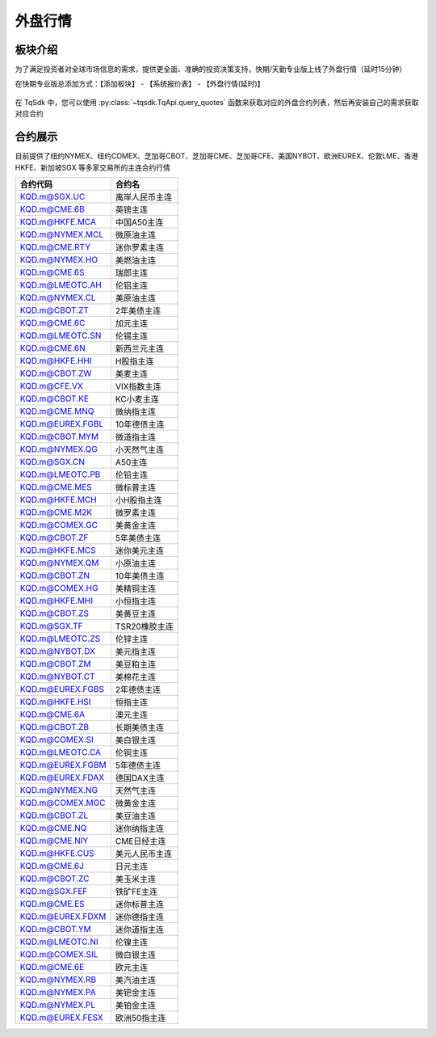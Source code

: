 .. _kqd_symbol:

外盘行情
==================================================
板块介绍
--------------------------------------------------
为了满足投资者对全球市场信息的需求，提供更全面、准确的投资决策支持，快期/天勤专业版上线了外盘行情（延时15分钟）

在快期专业版总添加方式：【添加板块】 - 【系统报价表】 - 【外盘行情(延时)】

.. figure:: /images/foreign01.png

在 TqSdk 中，您可以使用 :py:class:`~tqsdk.TqApi.query_quotes` 函数来获取对应的外盘合约列表，然后再安装自己的需求获取对应合约


合约展示
--------------------------------------------------
目前提供了纽约NYMEX、纽约COMEX、芝加哥CBOT、芝加哥CME、芝加哥CFE、美国NYBOT、欧洲EUREX、伦敦LME、香港HKFE、新加坡SGX 等多家交易所的主连合约行情

+------------------+---------------------+
| 合约代码         | 合约名              |
+==================+=====================+
| KQD.m@SGX.UC     | 离岸人民币主连      |
+------------------+---------------------+
| KQD.m@CME.6B     | 英镑主连            |
+------------------+---------------------+
| KQD.m@HKFE.MCA   | 中国A50主连         |
+------------------+---------------------+
| KQD.m@NYMEX.MCL  | 微原油主连          |
+------------------+---------------------+
| KQD.m@CME.RTY    | 迷你罗素主连        |
+------------------+---------------------+
| KQD.m@NYMEX.HO   | 美燃油主连          |
+------------------+---------------------+
| KQD.m@CME.6S     | 瑞郎主连            |
+------------------+---------------------+
| KQD.m@LMEOTC.AH  | 伦铝主连            |
+------------------+---------------------+
| KQD.m@NYMEX.CL   | 美原油主连          |
+------------------+---------------------+
| KQD.m@CBOT.ZT    | 2年美债主连         |
+------------------+---------------------+
| KQD.m@CME.6C     | 加元主连            |
+------------------+---------------------+
| KQD.m@LMEOTC.SN  | 伦锡主连            |
+------------------+---------------------+
| KQD.m@CME.6N     | 新西兰元主连        |
+------------------+---------------------+
| KQD.m@HKFE.HHI   | H股指主连           |
+------------------+---------------------+
| KQD.m@CBOT.ZW    | 美麦主连            |
+------------------+---------------------+
| KQD.m@CFE.VX     | VIX指数主连         |
+------------------+---------------------+
| KQD.m@CBOT.KE    | KC小麦主连          |
+------------------+---------------------+
| KQD.m@CME.MNQ    | 微纳指主连          |
+------------------+---------------------+
| KQD.m@EUREX.FGBL | 10年德债主连        |
+------------------+---------------------+
| KQD.m@CBOT.MYM   | 微道指主连          |
+------------------+---------------------+
| KQD.m@NYMEX.QG   | 小天然气主连        |
+------------------+---------------------+
| KQD.m@SGX.CN     | A50主连             |
+------------------+---------------------+
| KQD.m@LMEOTC.PB  | 伦铅主连            |
+------------------+---------------------+
| KQD.m@CME.MES    | 微标普主连          |
+------------------+---------------------+
| KQD.m@HKFE.MCH   | 小H股指主连         |
+------------------+---------------------+
| KQD.m@CME.M2K    | 微罗素主连          |
+------------------+---------------------+
| KQD.m@COMEX.GC   | 美黄金主连          |
+------------------+---------------------+
| KQD.m@CBOT.ZF    | 5年美债主连         |
+------------------+---------------------+
| KQD.m@HKFE.MCS   | 迷你美元主连        |
+------------------+---------------------+
| KQD.m@NYMEX.QM   | 小原油主连          |
+------------------+---------------------+
| KQD.m@CBOT.ZN    | 10年美债主连        |
+------------------+---------------------+
| KQD.m@COMEX.HG   | 美精铜主连          |
+------------------+---------------------+
| KQD.m@HKFE.MHI   | 小恒指主连          |
+------------------+---------------------+
| KQD.m@CBOT.ZS    | 美黄豆主连          |
+------------------+---------------------+
| KQD.m@SGX.TF     | TSR20橡胶主连       |
+------------------+---------------------+
| KQD.m@LMEOTC.ZS  | 伦锌主连            |
+------------------+---------------------+
| KQD.m@NYBOT.DX   | 美元指主连          |
+------------------+---------------------+
| KQD.m@CBOT.ZM    | 美豆粕主连          |
+------------------+---------------------+
| KQD.m@NYBOT.CT   | 美棉花主连          |
+------------------+---------------------+
| KQD.m@EUREX.FGBS | 2年德债主连         |
+------------------+---------------------+
| KQD.m@HKFE.HSI   | 恒指主连            |
+------------------+---------------------+
| KQD.m@CME.6A     | 澳元主连            |
+------------------+---------------------+
| KQD.m@CBOT.ZB    | 长期美债主连        |
+------------------+---------------------+
| KQD.m@COMEX.SI   | 美白银主连          |
+------------------+---------------------+
| KQD.m@LMEOTC.CA  | 伦铜主连            |
+------------------+---------------------+
| KQD.m@EUREX.FGBM | 5年德债主连         |
+------------------+---------------------+
| KQD.m@EUREX.FDAX | 德国DAX主连         |
+------------------+---------------------+
| KQD.m@NYMEX.NG   | 天然气主连          |
+------------------+---------------------+
| KQD.m@COMEX.MGC  | 微黄金主连          |
+------------------+---------------------+
| KQD.m@CBOT.ZL    | 美豆油主连          |
+------------------+---------------------+
| KQD.m@CME.NQ     | 迷你纳指主连        |
+------------------+---------------------+
| KQD.m@CME.NIY    | CME日经主连         |
+------------------+---------------------+
| KQD.m@HKFE.CUS   | 美元人民币主连      |
+------------------+---------------------+
| KQD.m@CME.6J     | 日元主连            |
+------------------+---------------------+
| KQD.m@CBOT.ZC    | 美玉米主连          |
+------------------+---------------------+
| KQD.m@SGX.FEF    | 铁矿FE主连          |
+------------------+---------------------+
| KQD.m@CME.ES     | 迷你标普主连        |
+------------------+---------------------+
| KQD.m@EUREX.FDXM | 迷你德指主连        |
+------------------+---------------------+
| KQD.m@CBOT.YM    | 迷你道指主连        |
+------------------+---------------------+
| KQD.m@LMEOTC.NI  | 伦镍主连            |
+------------------+---------------------+
| KQD.m@COMEX.SIL  | 微白银主连          |
+------------------+---------------------+
| KQD.m@CME.6E     | 欧元主连            |
+------------------+---------------------+
| KQD.m@NYMEX.RB   | 美汽油主连          |
+------------------+---------------------+
| KQD.m@NYMEX.PA   | 美钯金主连          |
+------------------+---------------------+
| KQD.m@NYMEX.PL   | 美铂金主连          |
+------------------+---------------------+
| KQD.m@EUREX.FESX | 欧洲50指主连        |
+------------------+---------------------+


